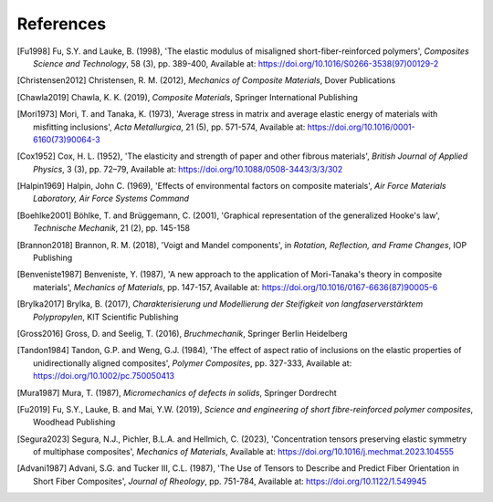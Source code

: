 References
==========

.. [Fu1998] Fu, S.Y. and Lauke, B. (1998), 'The elastic modulus of misaligned short-fiber-reinforced polymers', *Composites Science and Technology*, 58 (3), pp. 389-400, Available at: https://doi.org/10.1016/S0266-3538(97)00129-2
.. [Christensen2012] Christensen, R. M. (2012), *Mechanics of Composite Materials*, Dover Publications
.. [Chawla2019] Chawla, K. K. (2019), *Composite Materials*, Springer International Publishing
.. [Mori1973] Mori, T. and Tanaka, K. (1973), 'Average stress in matrix and average elastic energy of materials with misfitting inclusions', *Acta Metallurgica*, 21 (5), pp. 571-574, Available at: https://doi.org/10.1016/0001-6160(73)90064-3
.. [Cox1952] Cox, H. L. (1952), 'The elasticity and strength of paper and other fibrous materials', *British Journal of Applied Physics*, 3 (3), pp. 72–79, Available at: https://doi.org/10.1088/0508-3443/3/3/302
.. [Halpin1969] Halpin, John C. (1969), 'Effects of environmental factors on composite materials', *Air Force Materials Laboratory, Air Force Systems Command*
.. [Boehlke2001] Böhlke, T. and Brüggemann, C. (2001), 'Graphical representation of the generalized Hooke's law', *Technische Mechanik*, 21 (2), pp. 145-158
.. [Brannon2018] Brannon, R. M. (2018), 'Voigt and Mandel components', in *Rotation, Reflection, and Frame Changes*, IOP Publishing
.. [Benveniste1987] Benveniste, Y. (1987), 'A new approach to the application of Mori-Tanaka's theory in composite materials', *Mechanics of Materials*, pp. 147-157, Available at: https://doi.org/10.1016/0167-6636(87)90005-6 
.. [Brylka2017] Brylka, B. (2017), *Charakterisierung und Modellierung der Steifigkeit von langfaserverstärktem Polypropylen*, KIT Scientific Publishing
.. [Gross2016] Gross, D. and Seelig, T. (2016), *Bruchmechanik*, Springer Berlin Heidelberg
.. [Tandon1984] Tandon, G.P. and Weng, G.J. (1984), 'The effect of aspect ratio of inclusions on the elastic properties of unidirectionally aligned composites', *Polymer Composites*, pp. 327-333, Available at: https://doi.org/10.1002/pc.750050413
.. [Mura1987] Mura, T. (1987), *Micromechanics of defects in solids*, Springer Dordrecht
.. [Fu2019] Fu, S.Y., Lauke, B. and Mai, Y.W. (2019), *Science and engineering of short fibre-reinforced polymer composites*, Woodhead Publishing
.. [Segura2023] Segura, N.J., Pichler, B.L.A. and Hellmich, C. (2023), 'Concentration tensors preserving elastic symmetry of multiphase composites', *Mechanics of Materials*, Available at: https://doi.org/10.1016/j.mechmat.2023.104555
.. [Advani1987] Advani, S.G. and Tucker III, C.L. (1987), 'The Use of Tensors to Describe and Predict Fiber Orientation in Short Fiber Composites', *Journal of Rheology*, pp. 751-784, Available at: https://doi.org/10.1122/1.549945
